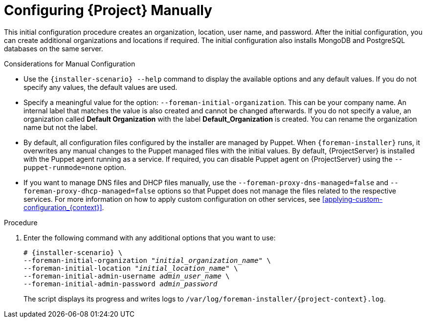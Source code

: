 [id="configuring-satellite-manually_{context}"]
= Configuring {Project} Manually

This initial configuration procedure creates an organization, location, user name, and password.
After the initial configuration, you can create additional organizations and locations if required.
The initial configuration also installs MongoDB and PostgreSQL databases on the same server.

ifeval::["{build}" == "satellite"]
The installation process can take tens of minutes to complete.
If you are connecting remotely to the system, use a utility such as `screen` or `tmux` that allows suspending and reattaching a communication session so that you can check the installation progress in case you become disconnected from the remote system.
The Red Hat Knowledgebase article https://access.redhat.com/articles/5247[How to use the screen command] describes installing `screen`; alternately see the `screen` manual page for more information.
If you lose connection to the shell where the installation command is running, see the log at `/var/log/foreman-installer/satellite.log` to determine if the process completed successfully.
endif::[]

ifeval::["{build}" == "foreman"]
The installation process can take tens of minutes to complete.
If you are connecting remotely to the system, use a utility that allows suspending and reattaching a communication session so that you can check the installation progress in case you become disconnected from the remote system.
For example, on Red Hat-based operating systems, use a utility such as `tmux` or `screen`.
If you lose connection to the shell where the installation command is running, see the log at `/var/log/foreman-installer/foreman.log` to determine if the process completed successfully.
endif::[]

ifeval::["{build}" == "foreman-deb"]
The installation process can take tens of minutes to complete.
If you are connecting remotely to the system, use a utility that allows suspending and reattaching a communication session so that you can check the installation progress in case you become disconnected from the remote system.
If you lose connection to the shell where the installation command is running, see the log at `/var/log/foreman-installer/foreman.log` to determine if the process completed successfully.
endif::[]

.Considerations for Manual Configuration

* Use the `{installer-scenario} --help` command to display the available options and any default values.
If you do not specify any values, the default values are used.

* Specify a meaningful value for the option: `--foreman-initial-organization`.
This can be your company name.
An internal label that matches the value is also created and cannot be changed afterwards.
If you do not specify a value, an organization called *Default Organization* with the label *Default_Organization* is created.
You can rename the organization name but not the label.

* By default, all configuration files configured by the installer are managed by Puppet.
When `{foreman-installer}` runs, it overwrites any manual changes to the Puppet managed files with the initial values.
By default, {ProjectServer} is installed with the Puppet agent running as a service.
If required, you can disable Puppet agent on {ProjectServer} using the `--puppet-runmode=none` option.

* If you want to manage DNS files and DHCP files manually, use the `--foreman-proxy-dns-managed=false` and `--foreman-proxy-dhcp-managed=false` options so that Puppet does not manage the files related to the respective services.
For more information on how to apply custom configuration on other services, see xref:applying-custom-configuration_{context}[].

.Procedure

. Enter the following command with any additional options that you want to use:
+
[options="nowrap" subs="+quotes,attributes"]
----
# {installer-scenario} \
--foreman-initial-organization "_initial_organization_name_" \
--foreman-initial-location "_initial_location_name_" \
--foreman-initial-admin-username _admin_user_name_ \
--foreman-initial-admin-password _admin_password_
----
+
The script displays its progress and writes logs to `/var/log/foreman-installer/{project-context}.log`.

ifeval::["{mode}" == "disconnected"]
. Unmount the ISO images:
+
[options="nowrap"]
----
# umount /media/sat6
# umount /media/rhel7-server
----
endif::[]
